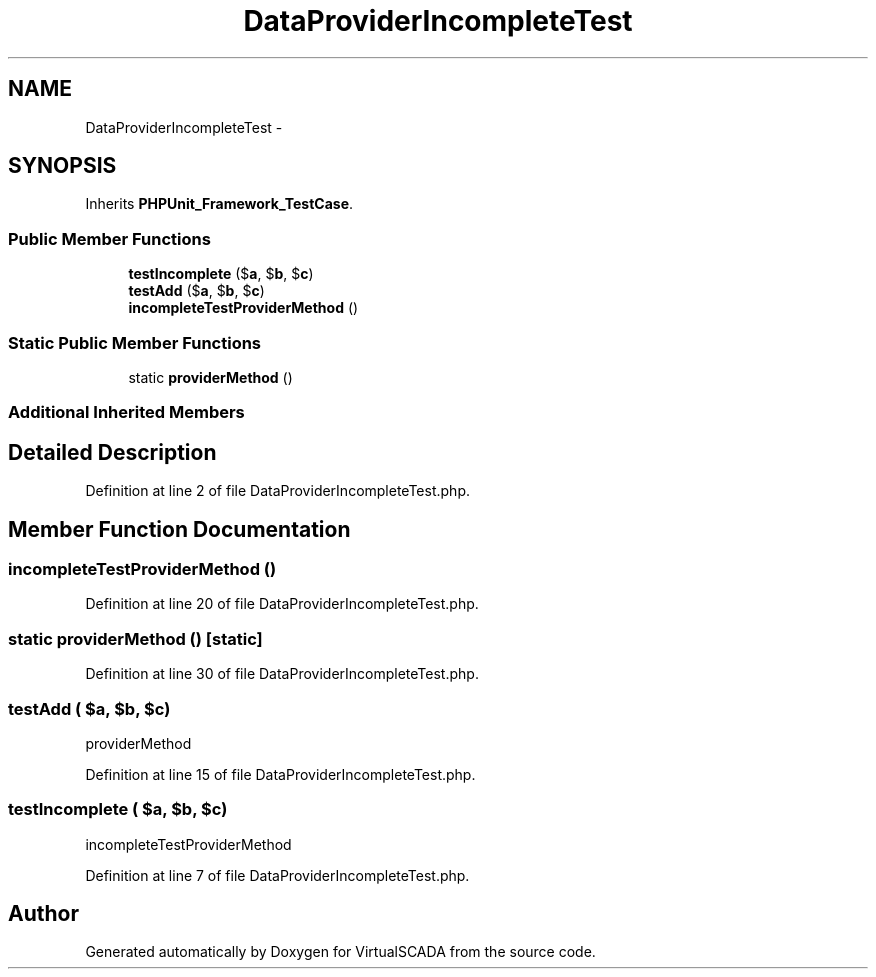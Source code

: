 .TH "DataProviderIncompleteTest" 3 "Tue Apr 14 2015" "Version 1.0" "VirtualSCADA" \" -*- nroff -*-
.ad l
.nh
.SH NAME
DataProviderIncompleteTest \- 
.SH SYNOPSIS
.br
.PP
.PP
Inherits \fBPHPUnit_Framework_TestCase\fP\&.
.SS "Public Member Functions"

.in +1c
.ti -1c
.RI "\fBtestIncomplete\fP ($\fBa\fP, $\fBb\fP, $\fBc\fP)"
.br
.ti -1c
.RI "\fBtestAdd\fP ($\fBa\fP, $\fBb\fP, $\fBc\fP)"
.br
.ti -1c
.RI "\fBincompleteTestProviderMethod\fP ()"
.br
.in -1c
.SS "Static Public Member Functions"

.in +1c
.ti -1c
.RI "static \fBproviderMethod\fP ()"
.br
.in -1c
.SS "Additional Inherited Members"
.SH "Detailed Description"
.PP 
Definition at line 2 of file DataProviderIncompleteTest\&.php\&.
.SH "Member Function Documentation"
.PP 
.SS "incompleteTestProviderMethod ()"

.PP
Definition at line 20 of file DataProviderIncompleteTest\&.php\&.
.SS "static providerMethod ()\fC [static]\fP"

.PP
Definition at line 30 of file DataProviderIncompleteTest\&.php\&.
.SS "testAdd ( $a,  $b,  $c)"
providerMethod 
.PP
Definition at line 15 of file DataProviderIncompleteTest\&.php\&.
.SS "testIncomplete ( $a,  $b,  $c)"
incompleteTestProviderMethod 
.PP
Definition at line 7 of file DataProviderIncompleteTest\&.php\&.

.SH "Author"
.PP 
Generated automatically by Doxygen for VirtualSCADA from the source code\&.
